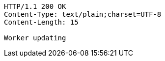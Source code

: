 [source,http,options="nowrap"]
----
HTTP/1.1 200 OK
Content-Type: text/plain;charset=UTF-8
Content-Length: 15

Worker updating
----
